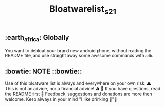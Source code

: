 #+title: Bloatwarelist_s21

** :earth_africa: Globally

You want to debloat your brand new android phone, without reading the README file, and use straight away some awesome commands with =adb=.

** :bowtie: NOTE ::bowtie::

    Use of this bloatware list is always and everywhere on your own risk.
    ⚠️ This is not an advice, nor a financial advice! ⚠️
    📗 If you have questions, read the README first 📗
    Feedback, suggestions and donations are more then welcome.
    Keep always in your mind "I like drinking 🍺"
